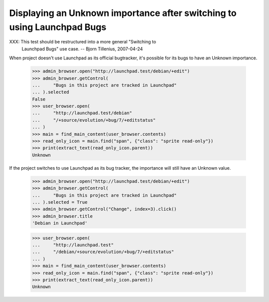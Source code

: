 Displaying an Unknown importance after switching to using Launchpad Bugs
========================================================================

XXX: This test should be restructured into a more general "Switching to
     Launchpad Bugs" use case. -- Bjorn Tillenius, 2007-04-24

When project doesn't use Launchpad as its official bugtracker, it's
possible for its bugs to have an Unknown importance.

    >>> admin_browser.open("http://launchpad.test/debian/+edit")
    >>> admin_browser.getControl(
    ...     "Bugs in this project are tracked in Launchpad"
    ... ).selected
    False
    >>> user_browser.open(
    ...     "http://launchpad.test/debian"
    ...     "/+source/evolution/+bug/7/+editstatus"
    ... )
    >>> main = find_main_content(user_browser.contents)
    >>> read_only_icon = main.find("span", {"class": "sprite read-only"})
    >>> print(extract_text(read_only_icon.parent))
    Unknown

If the project switches to use Launchpad as its bug tracker, the
importance will still have an Unknown value.

    >>> admin_browser.open("http://launchpad.test/debian/+edit")
    >>> admin_browser.getControl(
    ...     "Bugs in this project are tracked in Launchpad"
    ... ).selected = True
    >>> admin_browser.getControl("Change", index=3).click()
    >>> admin_browser.title
    'Debian in Launchpad'

    >>> user_browser.open(
    ...     "http://launchpad.test"
    ...     "/debian/+source/evolution/+bug/7/+editstatus"
    ... )
    >>> main = find_main_content(user_browser.contents)
    >>> read_only_icon = main.find("span", {"class": "sprite read-only"})
    >>> print(extract_text(read_only_icon.parent))
    Unknown
